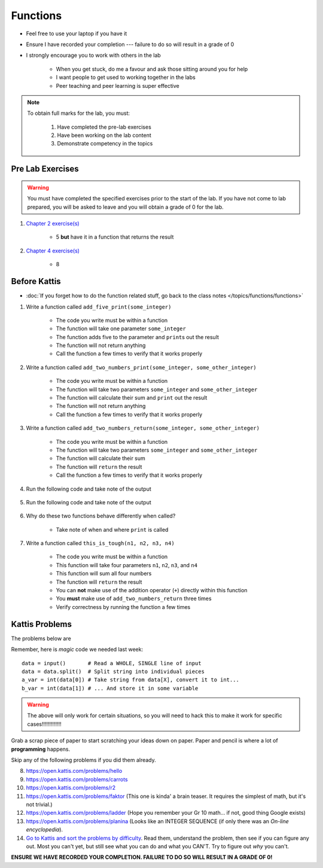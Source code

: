 *********
Functions
*********

* Feel free to use your laptop if you have it
* Ensure I have recorded your completion --- failure to do so will result in a grade of 0
* I strongly encourage you to work with others in the lab

    * When you get stuck, do me a favour and ask those sitting around you for help
    * I want people to get used to working together in the labs
    * Peer teaching and peer learning is super effective

.. note::

    To obtain full marks for the lab, you must:

        #. Have completed the pre-lab exercises
        #. Have been working on the lab content
        #. Demonstrate competency in the topics


Pre Lab Exercises
=================

.. warning::

    You must have completed the specified exercises prior to the start of the lab. If you have not come to lab prepared,
    you will be asked to leave and you will obtain a grade of 0 for the lab.

#. `Chapter 2 exercise(s) <http://openbookproject.net/thinkcs/python/english3e/variables_expressions_statements.html#exercises>`_

    * 5 **but** have it in a function that returns the result

#. `Chapter 4 exercise(s) <http://openbookproject.net/thinkcs/python/english3e/functions.html#exercises>`_

    * 8


Before Kattis
=============

* :doc:`If you forget how to do the function related stuff, go back to the class notes </topics/functions/functions>`

#. Write a function called ``add_five_print(some_integer)``

    * The code you write must be within a function
    * The function will take one parameter ``some_integer``
    * The function adds five to the parameter and ``print``\s out the result
    * The function will not return anything
    * Call the function a few times to verify that it works properly

    .. code-block:: python
        :linenos:

        def add_five_print(some_integer):
            # stuff goes here


#. Write a function called ``add_two_numbers_print(some_integer, some_other_integer)``

    * The code you write must be within a function
    * The function will take two parameters ``some_integer`` and  ``some_other_integer``
    * The function will calculate their sum and ``print`` out the result
    * The function will not return anything
    * Call the function a few times to verify that it works properly

    .. code-block:: python
        :linenos:

        def add_two_numbers_print(some_integer, some_other_integer):
            # stuff goes here


#. Write a function called ``add_two_numbers_return(some_integer, some_other_integer)``

    * The code you write must be within a function
    * The function will take two parameters ``some_integer`` and  ``some_other_integer``
    * The function will calculate their sum
    * The function will ``return`` the result
    * Call the function a few times to verify that it works properly


#. Run the following code and take note of the output

    .. code-block:: python
        :linenos:

        result = add_two_numbers_return(4, 5)
        print(result)


#. Run the following code and take note of the output

    .. code-block:: python
        :linenos:

        result = add_two_numbers_print(4, 5)
        print(result)


#. Why do these two functions behave differently when called?

    * Take note of when and where ``print`` is called


#. Write a function called ``this_is_tough(n1, n2, n3, n4)``

    * The code you write must be within a function
    * This function will take four parameters ``n1``, ``n2``, ``n3``, and ``n4``
    * This function will sum all four numbers
    * The function will ``return`` the result
    * You can **not** make use of the addition operator (``+``) directly within this function
    * You **must** make use of ``add_two_numbers_return`` three times
    * Verify correctness by running the function a few times


Kattis Problems
===============

The problems below are 

Remember, here is *magic* code we needed last week::
   
    data = input()       # Read a WHOLE, SINGLE line of input
    data = data.split()  # Split string into individual pieces
    a_var = int(data[0]) # Take string from data[X], convert it to int...   
    b_var = int(data[1]) # ... And store it in some variable

.. warning::
   
    The above will only work for certain situations, so you will need to hack this to make it work for specific cases!!!!!!!!!!!!!

.. raw:: html

    <iframe width="560" height="315" src="https://www.youtube.com/embed/wWG9eOrEW3Y" frameborder="0" allow="accelerometer; autoplay; clipboard-write; encrypted-media; gyroscope; picture-in-picture" allowfullscreen></iframe>

.. raw:: html

    <iframe width="560" height="315" src="https://www.youtube.com/embed/k1WWm-QiCZw" frameborder="0" allow="accelerometer; autoplay; clipboard-write; encrypted-media; gyroscope; picture-in-picture" allowfullscreen></iframe> 
 

Grab a scrap piece of paper to start scratching your ideas down on paper. Paper and pencil is where a lot of **programming** happens. 

Skip any of the following problems if you did them already. 

8. https://open.kattis.com/problems/hello 
9. https://open.kattis.com/problems/carrots 
10. https://open.kattis.com/problems/r2
11. https://open.kattis.com/problems/faktor (This one is kinda' a brain teaser. It requires the simplest of math, but it's not trivial.)
12. https://open.kattis.com/problems/ladder (Hope you remember your Gr 10 math... if not, good thing Google exists)
13. https://open.kattis.com/problems/planina (Looks like an INTEGER SEQUENCE (if only there was an *On-line encyclopedia*).

14. `Go to Kattis and sort the problems by difficulty <https://open.kattis.com/problems?order=problem_difficulty>`_. Read them, understand the problem, then see if you can figure any out. Most you can't yet, but still see what you can do and what you CAN'T.  Try to figure out *why* you can't.  

**ENSURE WE HAVE RECORDED YOUR COMPLETION. FAILURE TO DO SO WILL RESULT IN A GRADE OF 0!**
